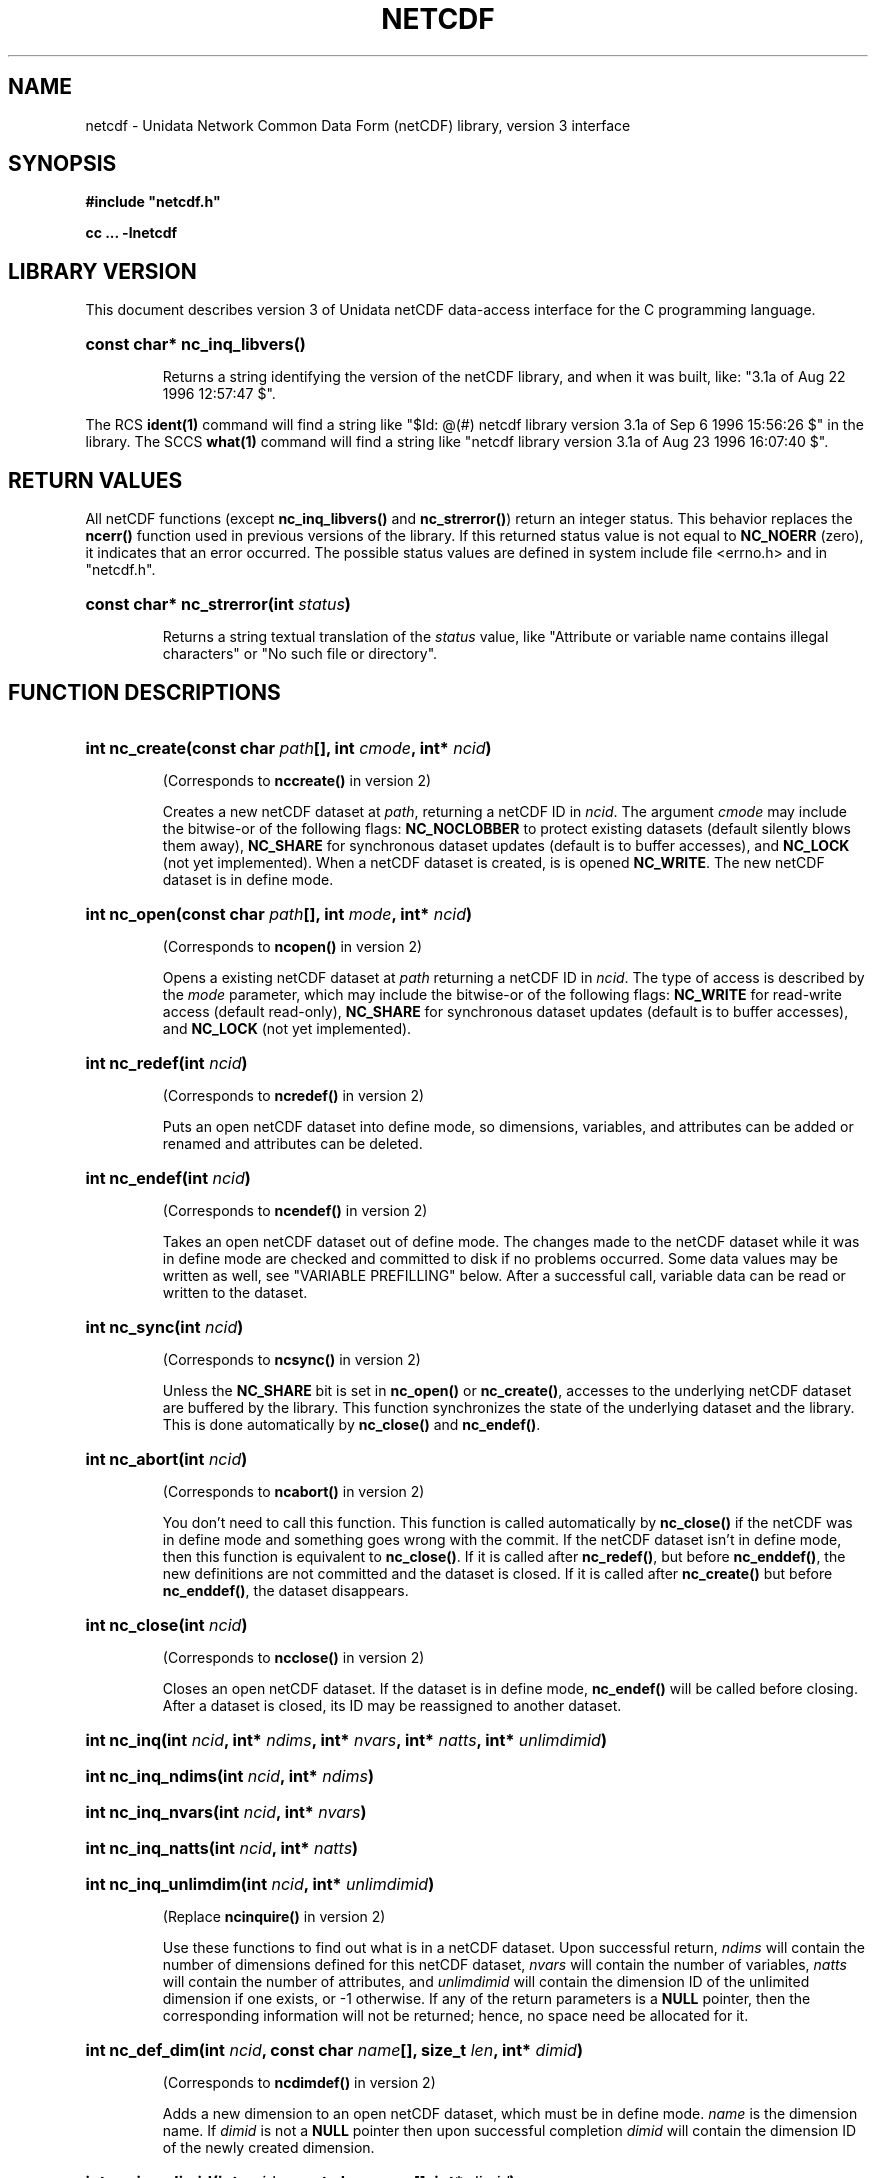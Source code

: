 .TH NETCDF 3 "18 April 1997" "Printed: \n(yr.\n(mo.\n(dy" "UNIDATA LIBRARY FUNCTIONS"
.SH NAME
netcdf \- Unidata Network Common Data Form (netCDF) library, version 3 interface
.SH SYNOPSIS
.ft B
.na
.nh
#include "netcdf.h"
.sp

cc ... -lnetcdf

.ad
.hy
.SH "LIBRARY VERSION"
.LP
This document describes version 3 of Unidata netCDF data-access interface
for the C programming language.
.HP
\fBconst char* nc_inq_libvers()\fR
.sp
Returns a string identifying the version of the netCDF library, and
when it was built, like: "3.1a of Aug 22 1996 12:57:47 $".
.LP
The RCS \fBident(1)\fP command will find a string like
"$\|Id: @\|(#) netcdf library version 3.1a of Sep  6 1996 15:56:26 $"
in the library. The SCCS \fBwhat(1)\fP command will find a string like
"netcdf library version 3.1a of Aug 23 1996 16:07:40 $".
.SH "RETURN VALUES"
.LP
All netCDF functions (except
\fBnc_inq_libvers(\|)\fR and \fBnc_strerror(\|)\fR) return an integer status.
This behavior replaces the
\fBncerr()\fR function
used in previous versions of the library.
If this returned status value is not equal to
\fBNC_NOERR\fR (zero), it
indicates that an error occurred. The possible status values are defined in 
system include file <errno.h> and in "netcdf.h".
.HP
\fBconst char* nc_strerror(int \fIstatus\fP)\fR
.sp
Returns a string textual translation of the \fIstatus\fP
value, like "Attribute or variable name contains illegal characters"
or "No such file or directory".
.SH "FUNCTION DESCRIPTIONS"
.HP
\fBint nc_create(const char \fIpath\fP[], int \fIcmode\fP, 
int* \fIncid\fP)\fR
.sp
(Corresponds to \fBnccreate(\|)\fR in version 2)
.sp
Creates a new netCDF dataset at \fIpath\fP,
returning a netCDF ID in \fIncid\fP.
The argument \fIcmode\fP may include the bitwise-or
of the following flags:
\fBNC_NOCLOBBER\fR
to protect existing datasets (default
silently blows them away),
\fBNC_SHARE\fR
for synchronous dataset updates
(default is to buffer accesses), and
\fBNC_LOCK\fR
(not yet implemented).
When a netCDF dataset is created, is is opened
\fBNC_WRITE\fR.
The new netCDF dataset is in define mode.
.HP
\fBint nc_open(const char \fIpath\fP[], int \fImode\fP, int* \fIncid\fP)\fR
.sp
(Corresponds to \fBncopen(\|)\fR in version 2)
.sp
Opens a existing netCDF dataset at \fIpath\fP
returning a netCDF ID
in \fIncid\fP.
The type of access is described by the \fImode\fP parameter,
which may include the bitwise-or
of the following flags:
\fBNC_WRITE\fR
for read-write access (default
read-only),
\fBNC_SHARE\fR
for synchronous dataset updates (default is
to buffer accesses), and
\fBNC_LOCK\fR
(not yet implemented).
.HP
\fBint nc_redef(int \fIncid\fP)\fR
.sp
(Corresponds to \fBncredef(\|)\fR in version 2)
.sp
Puts an open netCDF dataset into define mode, 
so dimensions, variables, and attributes can be added or renamed and 
attributes can be deleted.
.HP
\fBint nc_endef(int \fIncid\fP)\fR
.sp
(Corresponds to \fBncendef(\|)\fR in version 2)
.sp
Takes an open netCDF dataset out of define mode.
The changes made to the netCDF dataset
while it was in define mode are checked and committed to disk if no
problems occurred.  Some data values may be written as well,
see "VARIABLE PREFILLING" below.
After a successful call, variable data can be read or written to the dataset.
.HP
\fBint nc_sync(int \fIncid\fP)\fR
.sp
(Corresponds to \fBncsync(\|)\fR in version 2)
.sp
Unless the
\fBNC_SHARE\fR
bit is set in
\fBnc_open(\|)\fR or \fBnc_create(\|)\fR,
accesses to the underlying netCDF dataset are
buffered by the library. This function synchronizes the state of
the underlying dataset and the library.
This is done automatically by
\fBnc_close(\|)\fR and \fBnc_endef(\|)\fR.
.HP
\fBint nc_abort(int \fIncid\fP)\fR
.sp
(Corresponds to \fBncabort(\|)\fR in version 2)
.sp
You don't need to call this function.
This function is called automatically by
\fBnc_close(\|)\fR
if the netCDF was in define mode and something goes wrong with the commit.
If the netCDF dataset isn't in define mode, then this function is equivalent to
\fBnc_close(\|)\fR.
If it is called after
\fBnc_redef(\|)\fR,
but before
\fBnc_enddef(\|)\fR,
the new definitions are not committed and the dataset is closed.
If it is called after
\fBnc_create(\|)\fR
but before
\fBnc_enddef(\|)\fR,
the dataset disappears.
.HP
\fBint nc_close(int \fIncid\fP)\fR
.sp
(Corresponds to
\fBncclose(\|)\fR in version 2)
.sp
Closes an open netCDF dataset.
If the dataset is in define mode,
\fBnc_endef(\|)\fR
will be called before closing.
After a dataset is closed, its ID may be reassigned to another dataset.
.HP
\fBint nc_inq(int \fIncid\fP, int* \fIndims\fP, int* \fInvars\fP,
int* \fInatts\fP, int* \fIunlimdimid\fP)\fR
.HP
\fBint nc_inq_ndims(int \fIncid\fP, int* \fIndims\fP)\fR
.HP
\fBint nc_inq_nvars(int \fIncid\fP, int* \fInvars\fP)\fR
.HP
\fBint nc_inq_natts(int \fIncid\fP, int* \fInatts\fP)\fR
.HP
\fBint nc_inq_unlimdim(int \fIncid\fP, int* \fIunlimdimid\fP)\fR
.sp
(Replace \fBncinquire(\|)\fR in version 2)
.sp
Use these functions to find out what is in a netCDF dataset.
Upon successful return,
\fIndims\fP will contain  the
number of dimensions defined for this netCDF dataset,
\fInvars\fP will contain the number of variables,
\fInatts\fP will contain the number of attributes, and
\fIunlimdimid\fP will contain the
dimension ID of the unlimited dimension if one exists, or
-1 otherwise.
If any of the
return parameters is a \fBNULL\fR pointer, then the corresponding information
will not be returned; hence, no space need be allocated for it.
.HP
\fBint nc_def_dim(int \fIncid\fP, const char \fIname\fP[], size_t \fIlen\fP, int* \fIdimid\fP)\fR
.sp
(Corresponds to \fBncdimdef(\|)\fR in version 2)
.sp
Adds a new dimension to an open netCDF dataset, which must be 
in define mode.
\fIname\fP is the dimension name.
If \fIdimid\fP is not a \fBNULL\fR pointer then upon successful completion \fIdimid\fP will contain the dimension ID of the newly created dimension.
.HP
\fBint nc_inq_dimid(int \fIncid\fP, const char \fIname\fP[], int* \fIdimid\fP)\fR
.sp
(Corresponds to \fBncdimid(\|)\fR in version 2)
.sp
Given a dimension name, returns the ID of a netCDF dimension in \fIdimid\fP.
.HP
\fBint nc_inq_dim(int \fIncid\fP, int \fIdimid\fP, char \fIname\fP[], size_t* \fIlen\fP)\fR
.HP
\fBint nc_inq_dimname(int \fIncid\fP, int \fIdimid\fP, char \fIname\fP[])\fR
.HP
\fBint nc_inq_dimlen(int \fIncid\fP, int \fIdimid\fP, size_t* \fIlen\fP)\fR
.sp
(Replace \fBncdiminq(\|)\fR in version 2)
.sp
Use these functions to find out about a dimension.
If either the \fIname\fP
argument or \fIlen\fP argument is a \fBNULL\fR pointer, then
the associated information will not be returned.  Otherwise,
\fIname\fP should be  big enough (\fBNC_MAX_NAME\fR)
to hold the dimension name as the name will be copied into your storage.
The length return parameter, \fIlen\fP
will contain the size of the dimension.
For the unlimited dimension, the returned length is the current
maximum value used for writing into any of the variables which use
the dimension.
.HP
\fBint nc_rename_dim(int \fIncid\fP, int \fIdimid\fP, const char \fIname\fP[])\fR
.sp
(Corresponds to \fBncdimrename(\|)\fR in version 2)
.sp
Renames an existing dimension in an open netCDF dataset.
If the new name is longer than the old name, the netCDF dataset must be in 
define mode.
You cannot rename a dimension to have the same name as another dimension.
.HP
\fBint nc_def_var(int \fIncid\fP, const char \fIname\fP[], nc_type \fIxtype\fP, int \fIndims\fP, const int \fIdimids\fP[], int* \fIvarid\fP)\fR
.sp
(Corresponds to \fBncvardef(\|)\fR in version 2)
.sp
Adds a new variable to a netCDF dataset. The netCDF must be in define mode.
If not \fBNULL\fR, then \fIvarid\fP will be set to the netCDF variable ID.
.HP
\fBint nc_inq_varid(int \fIncid\fP, const char \fIname\fP[], int* \fIvarid\fP)\fR
.sp
(Corresponds to \fBncvarid(\|)\fR in version 2)
.sp
Returns the ID of a netCDF variable in \fIvarid\fP given its name.
.HP
\fBint nc_inq_var(int \fIncid\fP, int \fIvarid\fP, char \fIname\fP[], nc_type* \fIxtype\fP, int* \fIndims\fP, int \fIdimids\fP[],
int* \fInatts\fP)\fR
.HP
\fBint nc_inq_varname(int \fIncid\fP, int \fIvarid\fP, char \fIname\fP[])\fR
.HP
\fBint nc_inq_vartype(int \fIncid\fP, int \fIvarid\fP, nc_type* \fIxtype\fP)\fR
.HP
\fBint nc_inq_varndims(int \fIncid\fP, int \fIvarid\fP, int* \fIndims\fP)\fR
.HP
\fBint nc_inq_vardimid(int \fIncid\fP, int \fIvarid\fP, int \fIdimids\fP[])\fR
.HP
\fBint nc_inq_varnatts(int \fIncid\fP, int \fIvarid\fP, int* \fInatts\fP)\fR
.sp
(Replace \fBncvarinq(\|)\fR in version 2)
.sp
Returns information about a netCDF variable, given its ID.
If any of the
return parameters (\fIname\fP, \fIxtype\fP, \fIndims\fP, \fIdimids\fP, or
\fInatts\fP) is a \fBNULL\fR pointer, then the corresponding information
will not be returned; hence, no space need be allocated for it.
.HP
\fBint nc_rename_var(int \fIncid\fP, int \fIvarid\fP, const char \fIname\fP[])\fR
.sp
(Corresponds to \fBncvarrename(\|)\fR in version 2)
.sp
Changes the name of a netCDF variable.
If the new name is longer than the old name, the netCDF must be in define mode.
You cannot rename a variable to have the name of any existing variable.
.HP
\fBint nc_put_var_text(int \fIncid\fP, int \fIvarid\fP, const char \fIout\fP[])\fR
.HP
\fBint nc_put_var_uchar(int \fIncid\fP, int \fIvarid\fP, const unsigned char \fIout\fP[])\fR
.HP
\fBint nc_put_var_schar(int \fIncid\fP, int \fIvarid\fP, const signed char \fIout\fP[])\fR
.HP
\fBint nc_put_var_short(int \fIncid\fP, int \fIvarid\fP, const short \fIout\fP[])\fR
.HP
\fBint nc_put_var_int(int \fIncid\fP, int \fIvarid\fP, const int \fIout\fP[])\fR
.HP
\fBint nc_put_var_long(int \fIncid\fP, int \fIvarid\fP, const long \fIout\fP[])\fR
.HP
\fBint nc_put_var_float(int \fIncid\fP, int \fIvarid\fP, const float \fIout\fP[])\fR
.HP
\fBint nc_put_var_double(int \fIncid\fP, int \fIvarid\fP, const double \fIout\fP[])\fR
.sp
(Replace \fBncvarput(\|)\fR in version 2)
.sp
Writes an entire netCDF variable (i.e. all the values).
The netCDF dataset must be open and in data mode.  The type of the data is
specified in the function name, and it is converted to the external type
of the specified variable, if possible, otherwise an
\fBNC_ERANGE\fR error is returned.
.HP
\fBint nc_get_var_text(int \fIncid\fP, int \fIvarid\fP, char \fIin\fP[])\fR
.HP
\fBint nc_get_var_uchar(int \fIncid\fP, int \fIvarid\fP, unsigned char \fIin\fP[])\fR
.HP
\fBint nc_get_var_schar(int \fIncid\fP, int \fIvarid\fP, signed char \fIin\fP[])\fR
.HP
\fBint nc_get_var_short(int \fIncid\fP, int \fIvarid\fP, short \fIin\fP[])\fR
.HP
\fBint nc_get_var_int(int \fIncid\fP, int \fIvarid\fP, int \fIin\fP[])\fR
.HP
\fBint nc_get_var_long(int \fIncid\fP, int \fIvarid\fP, long \fIin\fP[])\fR
.HP
\fBint nc_get_var_float(int \fIncid\fP, int \fIvarid\fP, float \fIin\fP[])\fR
.HP
\fBint nc_get_var_double(int \fIncid\fP, int \fIvarid\fP, double \fIin\fP[])\fR
.sp
(Replace \fBncvarget(\|)\fR in version 2)
.sp
Reads an entire netCDF variable (i.e. all the values).
The netCDF dataset must be open and in data mode.  
The data is converted from the external type of the specified variable,
if necessary, to the type specified in the function name.  If conversion is
not possible, an \fBNC_ERANGE\fR error is returned.
.HP
\fBint nc_put_var1_text(int \fIncid\fP, int \fIvarid\fP, const size_t \fIindex\fP[], char \fI*out\fP)\fR
.HP
\fBint nc_put_var1_uchar(int \fIncid\fP, int \fIvarid\fP, const size_t \fIindex\fP[], unsigned char \fI*out\fP)\fR
.HP
\fBint nc_put_var1_schar(int \fIncid\fP, int \fIvarid\fP, const size_t \fIindex\fP[], signed char \fI*out\fP)\fR
.HP
\fBint nc_put_var1_short(int \fIncid\fP, int \fIvarid\fP, const size_t \fIindex\fP[], short \fI*out\fP)\fR
.HP
\fBint nc_put_var1_int(int \fIncid\fP, int \fIvarid\fP, const size_t \fIindex\fP[], int \fI*out\fP)\fR
.HP
\fBint nc_put_var1_long(int \fIncid\fP, int \fIvarid\fP, const size_t \fIindex\fP[], long \fI*out\fP)\fR
.HP
\fBint nc_put_var1_float(int \fIncid\fP, int \fIvarid\fP, const size_t \fIindex\fP[], float \fI*out\fP)\fR
.HP
\fBint nc_put_var1_double(int \fIncid\fP, int \fIvarid\fP, const size_t \fIindex\fP[], double \fI*out\fP)\fR
.sp
(Replace \fBncvarput1(\|)\fR in version 2)
.sp
Puts a single data value into a variable at the position \fIindex\fP of an
open netCDF dataset that is in data mode.  The type of the data is
specified in the function name, and it is converted to the external type
of the specified variable, if possible, otherwise an \fBNC_ERANGE\fR
error is returned.
.HP
\fBint nc_get_var1_text(int \fIncid\fP, int \fIvarid\fP, const size_t \fIindex\fP[], char* \fIin\fP)\fR
.HP
\fBint nc_get_var1_uchar(int \fIncid\fP, int \fIvarid\fP, const size_t \fIindex\fP[], unsigned char* \fIin\fP)\fR
.HP
\fBint nc_get_var1_schar(int \fIncid\fP, int \fIvarid\fP, const size_t \fIindex\fP[], signed char* \fIin\fP)\fR
.HP
\fBint nc_get_var1_short(int \fIncid\fP, int \fIvarid\fP, const size_t \fIindex\fP[], short* \fIin\fP)\fR
.HP
\fBint nc_get_var1_int(int \fIncid\fP, int \fIvarid\fP, const size_t \fIindex\fP[], int* \fIin\fP)\fR
.HP
\fBint nc_get_var1_long(int \fIncid\fP, int \fIvarid\fP, const size_t \fIindex\fP[], long* \fIin\fP)\fR
.HP
\fBint nc_get_var1_float(int \fIncid\fP, int \fIvarid\fP, const size_t \fIindex\fP[], float* \fIin\fP)\fR
.HP
\fBint nc_get_var1_double(int \fIncid\fP, int \fIvarid\fP, const size_t \fIindex\fP[], double* \fIin\fP)\fR
.sp
(Replace \fBncvarget1(\|)\fR in version 2)
.sp
Gets a single data value from a variable at the position \fIindex\fP
of an open netCDF dataset that is in data mode.  
The data is converted from the external type of the specified variable,
if necessary, to the type specified in the function name.  If conversion is
not possible, an \fBNC_ERANGE\fR error is returned.
.HP
\fBint nc_put_vara_text(int \fIncid\fP, int \fIvarid\fP, const size_t \fIstart\fP[], const size_t \fIcount\fP[], const char \fIout\fP[])\fR
.HP
\fBint nc_put_vara_uchar(int \fIncid\fP, int \fIvarid\fP, const size_t \fIstart\fP[], const size_t \fIcount\fP[], const unsigned char \fIout\fP[])\fR
.HP
\fBint nc_put_vara_schar(int \fIncid\fP, int \fIvarid\fP, const size_t \fIstart\fP[], const size_t \fIcount\fP[], const signed char \fIout\fP[])\fR
.HP
\fBint nc_put_vara_short(int \fIncid\fP, int \fIvarid\fP, const size_t \fIstart\fP[], const size_t \fIcount\fP[], const short \fIout\fP[])\fR
.HP
\fBint nc_put_vara_int(int \fIncid\fP, int \fIvarid\fP, const size_t \fIstart\fP[], const size_t \fIcount\fP[], const int \fIout\fP[])\fR
.HP
\fBint nc_put_vara_long(int \fIncid\fP, int \fIvarid\fP, const size_t \fIstart\fP[], const size_t \fIcount\fP[], const long \fIout\fP[])\fR
.HP
\fBint nc_put_vara_float(int \fIncid\fP, int \fIvarid\fP, const size_t \fIstart\fP[], const size_t \fIcount\fP[], const float \fIout\fP[])\fR
.HP
\fBint nc_put_vara_double(int \fIncid\fP, int \fIvarid\fP, const size_t \fIstart\fP[], const size_t \fIcount\fP[], const double \fIout\fP[])\fR
.sp
(Replace \fBncvarput(\|)\fR in version 2)
.sp
Writes an array section of values into a netCDF variable of an open
netCDF dataset, which must be in data mode.  The array section is specified
by the \fIstart\fP and \fIcount\fP vectors, which give the starting index
and count of values along each dimension of the specified variable.
The type of the data is
specified in the function name and is converted to the external type
of the specified variable, if possible, otherwise an \fBNC_ERANGE\fR
error is returned.
.HP
\fBint nc_get_vara_text(int \fIncid\fP, int \fIvarid\fP, const size_t \fIstart\fP[], const size_t \fIcount\fP[], char \fIin\fP[])\fR
.HP
\fBint nc_get_vara_uchar(int \fIncid\fP, int \fIvarid\fP, const size_t \fIstart\fP[], const size_t \fIcount\fP[], unsigned char \fIin\fP[])\fR
.HP
\fBint nc_get_vara_schar(int \fIncid\fP, int \fIvarid\fP, const size_t \fIstart\fP[], const size_t \fIcount\fP[], signed char \fIin\fP[])\fR
.HP
\fBint nc_get_vara_short(int \fIncid\fP, int \fIvarid\fP, const size_t \fIstart\fP[], const size_t \fIcount\fP[], short \fIin\fP[])\fR
.HP
\fBint nc_get_vara_int(int \fIncid\fP, int \fIvarid\fP, const size_t \fIstart\fP[], const size_t \fIcount\fP[], int \fIin\fP[])\fR
.HP
\fBint nc_get_vara_long(int \fIncid\fP, int \fIvarid\fP, const size_t \fIstart\fP[], const size_t \fIcount\fP[], long \fIin\fP[])\fR
.HP
\fBint nc_get_vara_float(int \fIncid\fP, int \fIvarid\fP, const size_t \fIstart\fP[], const size_t \fIcount\fP[], float \fIin\fP[])\fR
.HP
\fBint nc_get_vara_double(int \fIncid\fP, int \fIvarid\fP, const size_t \fIstart\fP[], const size_t \fIcount\fP[], double \fIin\fP[])\fR
.sp
(Corresponds to \fBncvarget(\|)\fR in version 2)
.sp
Reads an array section of values from a netCDF variable of an open
netCDF dataset, which must be in data mode.  The array section is specified
by the \fIstart\fP and \fIcount\fP vectors, which give the starting index
and count of values along each dimension of the specified variable.
The data is converted from the external type of the specified variable,
if necessary, to the type specified in the function name.  If conversion is
not possible, an \fBNC_ERANGE\fR error is returned.
.HP
\fBint nc_put_vars_text(int \fIncid\fP, int \fIvarid\fP, const size_t \fIstart\fP[], const size_t \fIcount\fP[], const size_t \fIstride\fP[], const char \fIout\fP[])\fR
.HP
\fBint nc_put_vars_uchar(int \fIncid\fP, int \fIvarid\fP, const size_t \fIstart\fP[], const size_t \fIcount\fP[], const size_t \fIstride\fP[], const unsigned char \fIout\fP[])\fR
.HP
\fBint nc_put_vars_schar(int \fIncid\fP, int \fIvarid\fP, const size_t \fIstart\fP[], const size_t \fIcount\fP[], const size_t \fIstride\fP[], const signed char \fIout\fP[])\fR
.HP
\fBint nc_put_vars_short(int \fIncid\fP, int \fIvarid\fP, const size_t \fIstart\fP[], const size_t \fIcount\fP[], const size_t \fIstride\fP[], const short \fIout\fP[])\fR
.HP
\fBint nc_put_vars_int(int \fIncid\fP, int \fIvarid\fP, const size_t \fIstart\fP[], const size_t \fIcount\fP[], const size_t \fIstride\fP[], const int \fIout\fP[])\fR
.HP
\fBint nc_put_vars_long(int \fIncid\fP, int \fIvarid\fP, const size_t \fIstart\fP[], const size_t \fIcount\fP[], const size_t \fIstride\fP[], const long \fIout\fP[])\fR
.HP
\fBint nc_put_vars_float(int \fIncid\fP, int \fIvarid\fP, const size_t \fIstart\fP[], const size_t \fIcount\fP[], const size_t \fIstride\fP[], const float \fIout\fP[])\fR
.HP
\fBint nc_put_vars_double(int \fIncid\fP, int \fIvarid\fP, const size_t \fIstart\fP[], const size_t \fIcount\fP[], const size_t \fIstride\fP[], const double \fIout\fP[])\fR
.sp
(Corresponds to \fBncvarputg(\|)\fR in version 2)
.sp
These functions are used for \fIstrided output\fP, which is like the
array section output described above, except that
the sampling stride (the interval between accessed values) is
specified for each dimension.
For an explanation of the sampling stride
vector, see COMMON ARGUMENTS DESCRIPTIONS below.
.HP
\fBint nc_get_vars_text(int \fIncid\fP, int \fIvarid\fP, const size_t \fIstart\fP[], const size_t \fIcount\fP[], const size_t \fIstride\fP[], char \fIin\fP[])\fR
.HP
\fBint nc_get_vars_uchar(int \fIncid\fP, int \fIvarid\fP, const size_t \fIstart\fP[], const size_t \fIcount\fP[], const size_t \fIstride\fP[], unsigned char \fIin\fP[])\fR
.HP
\fBint nc_get_vars_schar(int \fIncid\fP, int \fIvarid\fP, const size_t \fIstart\fP[], const size_t \fIcount\fP[], const size_t \fIstride\fP[], signed char \fIin\fP[])\fR
.HP
\fBint nc_get_vars_short(int \fIncid\fP, int \fIvarid\fP, const size_t \fIstart\fP[], const size_t \fIcount\fP[], const size_t \fIstride\fP[], short \fIin\fP[])\fR
.HP
\fBint nc_get_vars_int(int \fIncid\fP, int \fIvarid\fP, const size_t \fIstart\fP[], const size_t \fIcount\fP[], const size_t \fIstride\fP[], int \fIin\fP[])\fR
.HP
\fBint nc_get_vars_long(int \fIncid\fP, int \fIvarid\fP, const size_t \fIstart\fP[], const size_t \fIcount\fP[], const size_t \fIstride\fP[], long \fIin\fP[])\fR
.HP
\fBint nc_get_vars_float(int \fIncid\fP, int \fIvarid\fP, const size_t \fIstart\fP[], const size_t \fIcount\fP[], const size_t \fIstride\fP[], float \fIin\fP[])\fR
.HP
\fBint nc_get_vars_double(int \fIncid\fP, int \fIvarid\fP, const size_t \fIstart\fP[], const size_t \fIcount\fP[], const size_t \fIstride\fP[], double \fIin\fP[])\fR
.sp
(Corresponds to \fBncvargetg(\|)\fR in version 2)
.sp
These functions are used for \fIstrided input\fP, which is like the
array section input described above, except that 
the sampling stride (the interval between accessed values) is
specified for each dimension.
For an explanation of the sampling stride
vector, see COMMON ARGUMENTS DESCRIPTIONS below.
.HP
\fBint nc_put_varm_text(int \fIncid\fP, int \fIvarid\fP, const size_t \fIstart\fP[], const size_t \fIcount\fP[], const size_t \fIstride\fP[], \fIimap\fP, const char \fIout\fP[])\fR
.HP
\fBint nc_put_varm_uchar(int \fIncid\fP, int \fIvarid\fP, const size_t \fIstart\fP[], const size_t \fIcount\fP[], const size_t \fIstride\fP[], \fIimap\fP, const unsigned char \fIout\fP[])\fR
.HP
\fBint nc_put_varm_schar(int \fIncid\fP, int \fIvarid\fP, const size_t \fIstart\fP[], const size_t \fIcount\fP[], const size_t \fIstride\fP[], \fIimap\fP, const signed char \fIout\fP[])\fR
.HP
\fBint nc_put_varm_short(int \fIncid\fP, int \fIvarid\fP, const size_t \fIstart\fP[], const size_t \fIcount\fP[], const size_t \fIstride\fP[], \fIimap\fP, const short \fIout\fP[])\fR
.HP
\fBint nc_put_varm_int(int \fIncid\fP, int \fIvarid\fP, const size_t \fIstart\fP[], const size_t \fIcount\fP[], const size_t \fIstride\fP[], \fIimap\fP, const int \fIout\fP[])\fR
.HP
\fBint nc_put_varm_long(int \fIncid\fP, int \fIvarid\fP, const size_t \fIstart\fP[], const size_t \fIcount\fP[], const size_t \fIstride\fP[], \fIimap\fP, const long \fIout\fP[])\fR
.HP
\fBint nc_put_varm_float(int \fIncid\fP, int \fIvarid\fP, const size_t \fIstart\fP[], const size_t \fIcount\fP[], const size_t \fIstride\fP[], \fIimap\fP, const float \fIout\fP[])\fR
.HP
\fBint nc_put_varm_double(int \fIncid\fP, int \fIvarid\fP, const size_t \fIstart\fP[], const size_t \fIcount\fP[], const size_t \fIstride\fP[], \fIimap\fP, const double \fIout\fP[])\fR
.sp
(Corresponds to \fBncvarputg(\|)\fR in version 2)
.sp
These functions are used for \fImapped output\fP, which is like
strided output described above, except that an additional index mapping
vector is provided to specify the in-memory arrangement of the data
values.
For an explanation of the index
mapping vector, see COMMON ARGUMENTS DESCRIPTIONS below.
.HP
\fBint nc_get_varm_text(int \fIncid\fP, int \fIvarid\fP, const size_t \fIstart\fP[], const size_t \fIcount\fP[], const size_t \fIstride\fP[], \fIimap\fP, char \fIin\fP[])\fR
.HP
\fBint nc_get_varm_uchar(int \fIncid\fP, int \fIvarid\fP, const size_t \fIstart\fP[], const size_t \fIcount\fP[], const size_t \fIstride\fP[], \fIimap\fP, unsigned char \fIin\fP[])\fR
.HP
\fBint nc_get_varm_schar(int \fIncid\fP, int \fIvarid\fP, const size_t \fIstart\fP[], const size_t \fIcount\fP[], const size_t \fIstride\fP[], \fIimap\fP, signed char \fIin\fP[])\fR
.HP
\fBint nc_get_varm_short(int \fIncid\fP, int \fIvarid\fP, const size_t \fIstart\fP[], const size_t \fIcount\fP[], const size_t \fIstride\fP[], \fIimap\fP, short \fIin\fP[])\fR
.HP
\fBint nc_get_varm_int(int \fIncid\fP, int \fIvarid\fP, const size_t \fIstart\fP[], const size_t \fIcount\fP[], const size_t \fIstride\fP[], \fIimap\fP, int \fIin\fP[])\fR
.HP
\fBint nc_get_varm_long(int \fIncid\fP, int \fIvarid\fP, const size_t \fIstart\fP[], const size_t \fIcount\fP[], const size_t \fIstride\fP[], \fIimap\fP, long \fIin\fP[])\fR
.HP
\fBint nc_get_varm_float(int \fIncid\fP, int \fIvarid\fP, const size_t \fIstart\fP[], const size_t \fIcount\fP[], const size_t \fIstride\fP[], \fIimap\fP, float \fIin\fP[])\fR
.HP
\fBint nc_get_varm_double(int \fIncid\fP, int \fIvarid\fP, const size_t \fIstart\fP[], const size_t \fIcount\fP[], const size_t \fIstride\fP[], \fIimap\fP, double \fIin\fP[])\fR
.sp
(Corresponds to \fBncvargetg(\|)\fR in version 2)
.sp
These functions are used for \fImapped input\fP, which is like
strided input described above, except that an additional index mapping
vector is provided to specify the in-memory arrangement of the data
values.
For an explanation of the index
mapping vector, see COMMON ARGUMENTS DESCRIPTIONS below.
.HP
\fBint nc_put_att_text(int \fIncid\fP, int \fIvarid\fP, const char \fIname\fP[], nc_type \fIxtype\fP, size_t \fIlen\fP, const char \fIout\fP[])\fR
.HP
\fBint nc_put_att_uchar(int \fIncid\fP, int \fIvarid\fP, const char \fIname\fP[], nc_type \fIxtype\fP, size_t \fIlen\fP, const unsigned char \fIout\fP[])\fR
.HP
\fBint nc_put_att_schar(int \fIncid\fP, int \fIvarid\fP, const char \fIname\fP[], nc_type \fIxtype\fP, size_t \fIlen\fP, const signed char \fIout\fP[])\fR
.HP
\fBint nc_put_att_short(int \fIncid\fP, int \fIvarid\fP, const char \fIname\fP[], nc_type \fIxtype\fP, size_t \fIlen\fP, const short \fIout\fP[])\fR
.HP
\fBint nc_put_att_int(int \fIncid\fP, int \fIvarid\fP, const char \fIname\fP[], nc_type \fIxtype\fP, size_t \fIlen\fP, const int \fIout\fP[])\fR
.HP
\fBint nc_put_att_long(int \fIncid\fP, int \fIvarid\fP, const char \fIname\fP[], nc_type \fIxtype\fP, size_t \fIlen\fP, const long \fIout\fP[])\fR
.HP
\fBint nc_put_att_float(int \fIncid\fP, int \fIvarid\fP, const char \fIname\fP[], nc_type \fIxtype\fP, size_t \fIlen\fP, const float \fIout\fP[])\fR
.HP
\fBint nc_put_att_double(int \fIncid\fP, int \fIvarid\fP, const char \fIname\fP[], nc_type \fIxtype\fP, size_t \fIlen\fP, const double \fIout\fP[])\fR
.sp
(Replace \fBncattput(\|)\fR in version 2)
.sp
Unlike variables, attributes do not have 
separate functions for defining and writing values.
This family of functions defines a new attribute with a value or changes
the value of an existing attribute.
If the attribute is new, or if the space required to
store the attribute value is greater than before,
the netCDF dataset must be in define mode.
The parameter \fIlen\fP is the number of values from \fIout\fP to transfer.
It is often one, except that for
\fBnc_put_att_text(\|)\fR it will usually be
\fBstrlen(\fIout\fP)\fR.
.sp
For these functions, the type component of the function name refers to
the in-memory type of the value, whereas the \fIxtype\fP argument refers to the
external type for storing the value.  An \fBNC_ERANGE\fR
error results if
a conversion between these types is not possible.  In this case the value
is represented with the appropriate fill-value for the associated 
external type.
.HP
\fBint nc_inq_attname(int \fIncid\fP, int \fIvarid\fP, int \fIattnum\fP, char \fIname\fP[])\fR
.sp
(Corresponds to \fBncattname(\|)\fR in version 2)
.sp
Gets the
name of an attribute, given its variable ID and attribute number.
This function is useful in generic applications that
need to get the names of all the attributes associated with a variable,
since attributes are accessed by name rather than number in all other
attribute functions.  The number of an attribute is more volatile than
the name, since it can change when other attributes of the same variable
are deleted.  The attributes for each variable are numbered
from 0 (the first attribute) to
\fInvatts\fP-1,
where \fInvatts\fP is
the number of attributes for the variable, as returned from a call to
\fBnc_inq_varnatts(\|)\fR.
If the \fIname\fP parameter is a \fBNULL\fR pointer, no name will be
returned and no space need be allocated.
.HP
\fBint nc_inq_att(int \fIncid\fP, int \fIvarid\fP, const char \fIname\fP[], nc_type* \fIxtype\fP, size_t* \fIlen\fP)\fR
.HP
\fBint nc_inq_attid(int \fIncid\fP, int \fIvarid\fP, const char \fIname\fP[], int* \fIattnum\fP)\fR
.HP
\fBint nc_inq_atttype(int \fIncid\fP, int \fIvarid\fP, const char \fIname\fP[], nc_type* \fIxtype\fP)\fR
.HP
\fBint nc_inq_attlen(int \fIncid\fP, int \fIvarid\fP, const char \fIname\fP[], size_t* \fIlen\fP)\fR
.sp
(Corresponds to \fBncattinq(\|)\fR in version 2)
.sp
These functions return information about a netCDF attribute,
given its variable ID and name.  The information returned is the
external type in \fIxtype\fP
and the number of elements in the attribute as \fIlen\fP.
If any of the return arguments is a \fBNULL\fR pointer,
the specified information will not be returned.
.HP
\fBint nc_copy_att(int \fIncid\fP, int \fIvarid_in\fP, const char \fIname\fP[], int \fIncid_out\fP, int \fIvarid_out\fP)\fR
.sp
(Corresponds to \fBncattcopy(\|)\fR in version 2)
.sp
Copies an
attribute from one netCDF dataset to another.  It can also be used to
copy an attribute from one variable to another within the same netCDF.
\fIncid_in\fP is the netCDF ID of an input netCDF dataset from which the
attribute will be copied.
\fIvarid_in\fP
is the ID of the variable in the input netCDF dataset from which the
attribute will be copied, or \fBNC_GLOBAL\fR
for a global attribute.
\fIname\fP
is the name of the attribute in the input netCDF dataset to be copied.
\fIncid_out\fP
is the netCDF ID of the output netCDF dataset to which the attribute will be 
copied.
It is permissible for the input and output netCDF ID's to be the same.  The
output netCDF dataset should be in define mode if the attribute to be
copied does not already exist for the target variable, or if it would
cause an existing target attribute to grow.
\fIvarid_out\fP
is the ID of the variable in the output netCDF dataset to which the attribute will
be copied, or \fBNC_GLOBAL\fR to copy to a global attribute.
.HP
\fBint nc_rename_att(int \fIncid\fP, int \fIvarid\fP, const char \fIname\fP[], const char \fInewname\fP[])\fR
.sp
(Corresponds to \fBncattrename(\|)\fR
.sp
Changes the
name of an attribute.  If the new name is longer than the original name,
the netCDF must be in define mode.  You cannot rename an attribute to
have the same name as another attribute of the same variable.
\fIname\fP is the original attribute name.
\fInewname\fP
is the new name to be assigned to the specified attribute.  If the new name
is longer than the old name, the netCDF dataset must be in define mode.
.HP
\fBint nc_del_att(int \fIncid\fP, int \fIvarid\fP, const char \fIname\fP[])\fR
.sp
(Corresponds to \fBncattdel(\|)\fR in version 2)
.sp
Deletes an attribute from a netCDF dataset.  The dataset must be in
define mode.
.HP
\fBint nc_get_att_text(int \fIncid\fP, int \fIvarid\fP, const char \fIname\fP[], char \fIin\fP[])\fR
.HP
\fBint nc_get_att_uchar(int \fIncid\fP, int \fIvarid\fP, const char \fIname\fP[], unsigned char \fIin\fP[])\fR
.HP
\fBint nc_get_att_schar(int \fIncid\fP, int \fIvarid\fP, const char \fIname\fP[], signed char \fIin\fP[])\fR
.HP
\fBint nc_get_att_short(int \fIncid\fP, int \fIvarid\fP, const char \fIname\fP[], short \fIin\fP[])\fR
.HP
\fBint nc_get_att_int(int \fIncid\fP, int \fIvarid\fP, const char \fIname\fP[], int \fIin\fP[])\fR
.HP
\fBint nc_get_att_long(int \fIncid\fP, int \fIvarid\fP, const char \fIname\fP[], long \fIin\fP[])\fR
.HP
\fBint nc_get_att_float(int \fIncid\fP, int \fIvarid\fP, const char \fIname\fP[], float \fIin\fP[])\fR
.HP
\fBint nc_get_att_double(int \fIncid\fP, int \fIvarid\fP, const char \fIname\fP[], double \fIin\fP[])\fR
.sp
(Replace \fBncattget(\|)\fR in version 2)
.sp
Gets the value(s) of a netCDF attribute, given its
variable ID and name.  Converts from the external type to the type
specified in
the function name, if possible, otherwise returns an \fBNC_ERANGE\fR
error.
All elements of the vector of attribute
values are returned, so you must allocate enough space to hold
them.  If you don't know how much space to reserve, call
\fBnc_inq_attlen(\|)\fR
first to find out the length of the attribute.
.SH "COMMON ARGUMENT DESCRIPTIONS"
.LP
In this section we define some common arguments which are used in the 
"FUNCTION DESCRIPTIONS" section.
.TP
int \fIncid\fP
is the netCDF ID returned from a previous, successful call to
\fBnc_open(\|)\fR or \fBnc_create(\|)\fR
.TP
char \fIname\fP[]
is the name of a dimension, variable, or attribute.
It shall begin with an alphabetic character, followed by
zero or more alphanumeric characters including the underscore
(`_') or hyphen (`-').  Case is significant.
As an input argument, 
it shall be a pointer to a 0-terminated string; as an output argument, it 
shall be the address of a buffer in which to hold such a string.
The maximum allowable number of characters 
(excluding the terminating 0) is \fBNC_MAX_NAME\fR.
Names that begin with an underscore (`_') are reserved for use
by the netCDF interface.
.TP
nc_type \fIxtype\fP
specifies the external data type of a netCDF variable or attribute and
is one of the following:
\fBNC_BYTE\fR, \fBNC_CHAR\fR, \fBNC_SHORT\fR, \fBNC_INT\fR, 
\fBNC_FLOAT\fR, or \fBNC_DOUBLE\fR.
These are used to specify 8-bit integers,
characters, 16-bit integers, 32-bit integers, 32-bit IEEE floating point
numbers, and 64-bit IEEE floating-point numbers, respectively.
(\fBNC_INT\fR corresponds to \fBNC_LONG\fR in version 2, to specify a
32-bit integer).
.TP
int \fIdimids\fP[]
is a vector of dimension ID's and defines the shape of a netCDF variable.
The size of the vector shall be greater than or equal to the
rank (i.e. the number of dimensions) of the variable (\fIndims\fP).
The vector shall be ordered by the speed with which a dimension varies:
\fIdimids\fP[\fIndims\fP-1]
shall be the dimension ID of the most rapidly
varying dimension and
\fIdimids\fP[0]
shall be the dimension ID of the most slowly
varying dimension.
The maximum possible number of
dimensions for a variable is given by the symbolic constant
\fBNC_MAX_VAR_DIMS\fR.
.TP
int \fIdimid\fP
is the ID of a netCDF dimension.
netCDF dimension ID's are allocated sequentially from the 
non-negative
integers beginning with 0.
.TP
int \fIndims\fP
is either the total number of dimensions in a netCDF dataset or the rank
(i.e. the number of dimensions) of a netCDF variable.
The value shall not be negative or greater than the symbolic constant 
\fBNC_MAX_VAR_DIMS\fR.
.TP
int \fIvarid\fP
is the ID of a netCDF variable or (for the attribute-access functions) 
the symbolic constant
\fBNC_GLOBAL\fR,
which is used to reference global attributes.
netCDF variable ID's are allocated sequentially from the 
non-negative
integers beginning with 0.
.TP
int* \fInatts\fP
is the number of global attributes in a netCDF dataset  for the
\fBnc_inquire(\|)\fR
function or the number
of attributes associated with a netCDF variable for the
\fBnc_varinq(\|)\fR
function.
.TP
const size_t \fIindex\fP[]
specifies the indicial coordinates of the netCDF data value to be accessed.
The indices start at 0;
thus, for example, the first data value of a
two-dimensional variable is (0,0).
The size of the vector shall be at least the rank of the associated
netCDF variable and its elements shall correspond, in order, to the
variable's dimensions.
.TP
const size_t \fIstart\fP[]
specifies the starting point
for accessing a netCDF variable's data values
in terms of the indicial coordinates of 
the corner of the array section.
The indices start at 0;
thus, the first data
value of a variable is (0, 0, ..., 0).
The size of the vector shall be at least the rank of the associated
netCDF variable and its elements shall correspond, in order, to the
variable's dimensions.
.TP
const size_t \fIcount\fP[]
specifies the number of indices selected along each dimension of the
array section.
Thus, to access a single value, for example, specify \fIcount\fP as
(1, 1, ..., 1).
Note that, for strided I/O, this argument must be adjusted
to be compatible with the \fIstride\fP and \fIstart\fP arguments so that 
the interaction of the
three does not attempt to access an invalid data co-ordinate.
The elements of the
\fIcount\fP vector correspond, in order, to the variable's dimensions.
.TP
const size_t \fIstride\fP[]
specifies the sampling interval along each dimension of the netCDF
variable.   The elements of the stride vector correspond, in order,
to the netCDF variable's dimensions (\fIstride\fP[0])
gives the sampling interval along the most slowly 
varying dimension of the netCDF variable).  Sampling intervals are
specified in type-independent units of elements (a value of 1 selects
consecutive elements of the netCDF variable along the corresponding
dimension, a value of 2 selects every other element, etc.).
A \fBNULL\fR stride argument is treated as (1, 1, ... , 1).
.TP
\fIimap\fP
specifies the mapping between the dimensions of a netCDF variable and
the in-memory structure of the internal data array.  The elements of
the index mapping vector correspond, in order, to the netCDF variable's
dimensions (\fIimap\fP[0] gives the distance
between elements of the internal array corresponding to the most
slowly varying dimension of the netCDF variable).
Distances between elements are specified in type-independent units of
elements (the distance between internal elements that occupy adjacent
memory locations is 1 and not the element's byte-length as in netCDF 2).
A \fBNULL\fR pointer means the memory-resident values have
the same structure as the associated netCDF variable.
.SH "VARIABLE PREFILLING"
.LP
By default, the netCDF interface sets the values of
all newly-defined variables of finite length (i.e. those that do not have
an unlimited, dimension) to the type-dependent fill-value associated with each 
variable.  This is done when \fBnc_endef(\|)\fR
is called.  The
fill-value for a variable may be changed from the default value by
defining the attribute `\fB_FillValue\fR' for the variable.  This
attribute must have the same type as the variable and be of length one.
.LP
Variables with an unlimited dimension are also prefilled, but on
an `as needed' basis.  For example, if the first write of such a
variable is to position 5, then
positions
0 through 4
(and no others)
would be set to the fill-value at the same time.
.LP
This default prefilling of data values may be disabled by
or'ing the
\fBNC_NOFILL\fR
flag into the mode parameter of \fBnc_open(\|)\fR or \fBnc_create(\|)\fR,
or, by calling the function \fBnc_set_fill(\|)\fR
with the argument \fBNC_NOFILL\fR.
For variables that do not use the unlimited dimension,
this call must
be made before
\fBnc_endef(\|)\fR.
For variables that
use the unlimited dimension, this call
may be made at any time.
.LP
One can obtain increased performance of the netCDF interface by using 
this feature, but only at the expense of requiring the application to set
every single data value.  The performance
enhancing behavior of this function is dependent on the particulars of
the implementation and dataset format.
The flag value controlled by \fBnc_set_fill(\|)\fR
is per netCDF ID,
not per variable or per write. 
Allowing this to change affects the degree to which
a program can be effectively parallelized.
Given all of this, we state that the use
of this feature may not be available (or even needed) in future
releases. Programmers are cautioned against heavy reliance upon this
feature.
.HP
\fBint nc_setfill(int \fIncid\fP, int \fIfillmode\fP, int* \fIold_fillemode\fP)\fR
.sp
(Corresponds to \fBncsetfill(\|)\fR in version 2)
.sp
Determines whether or not variable prefilling will be done (see 
above).
The netCDF dataset shall be writable.
\fIfillmode\fP is either \fBNC_FILL\fR
to enable prefilling (the
default) or \fBNC_NOFILL\fR
to disable prefilling.
This function returns the previous setting in \fIold_fillmode\fP.
.SH "ENVIRONMENT VARIABLES"
.TP 4
.B NETCDF_FFIOSPEC
Specifies the Flexible File I/O buffers for netCDF I/O when executing
under the UNICOS operating system (the variable is ignored on other
operating systems).
An appropriate specification can greatly increase the efficiency of 
netCDF I/O -- to the extent that it can actually surpass FORTRAN binary 
I/O.
The default specification is \fBbufa:336:2\fP.
See UNICOS Flexible File I/O for more information.
.SH "MAILING-LISTS"
.LP
Both a mailing list and a digest are available for
discussion of the netCDF interface and announcements about netCDF bugs,
fixes, and enhancements.
To begin or change your subscription to either the mailing-list or the
digest, send one of the following in the body (not
the subject line) of an email message to "majordomo@unidata.ucar.edu".
Use your email address in place of \fIjdoe@host.inst.domain\fP.
.sp
To subscribe to the netCDF mailing list:
.RS
\fBsubscribe netcdfgroup \fIjdoe@host.inst.domain\fR
.RE
To unsubscribe from the netCDF mailing list:
.RS
\fBunsubscribe netcdfgroup \fIjdoe@host.inst.domain\fR
.RE
To subscribe to the netCDF digest:
.RS
\fBsubscribe netcdfdigest \fIjdoe@host.inst.domain\fR
.RE
To unsubscribe from the netCDF digest:
.RS
\fBunsubscribe netcdfdigest \fIjdoe@host.inst.domain\fR
.RE
To retrieve the general introductory information for the mailing list:
.RS
\fBinfo netcdfgroup\fR
.RE
To get a synopsis of other majordomo commands:
.RS
\fBhelp\fR
.RE
.SH "SEE ALSO"
.LP
.BR ncdump (1),
.BR ncgen (1),
.BR netcdf (3).
.LP
\fInetCDF User's Guide\fP, published
by the Unidata Program Center, University Corporation for Atmospheric
Research, located in Boulder, Colorado.

